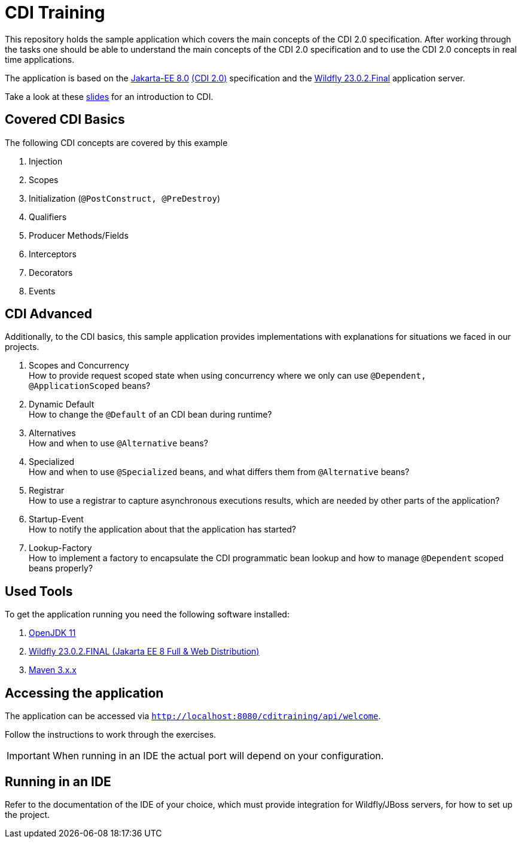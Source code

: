 = CDI Training

This repository holds the sample application which covers the main concepts of the CDI 2.0 specification.
After working through the tasks one should be able to understand the main concepts of the CDI 2.0 specification and to use the CDI 2.0 concepts in real time applications.

The application is based on the link:https://jakarta.ee/release/8/[Jakarta-EE 8.0] link:https://jakarta.ee/specifications/cdi/2.0/[(CDI 2.0)] specification and the link:https://www.wildfly.org/[Wildfly 23.0.2.Final] application server.

Take a look at these link:presentation-v1.1.pdf[slides] for an introduction to CDI.

== Covered CDI Basics

The following CDI concepts are covered by this example

. Injection
. Scopes
. Initialization (`@PostConstruct, @PreDestroy`)
. Qualifiers
. Producer Methods/Fields
. Interceptors
. Decorators
. Events

== CDI Advanced

Additionally, to the CDI basics, this sample application provides implementations with explanations for situations we faced in our projects.

. Scopes and Concurrency +
How to provide request scoped state when using concurrency where we only can use `@Dependent, @ApplicationScoped` beans?
. Dynamic Default +
How to change the `@Default` of an CDI bean during runtime?
. Alternatives +
How and when to use `@Alternative` beans?
. Specialized +
How and when to use `@Specialized` beans, and what differs them from `@Alternative` beans?
. Registrar +
How to use a registrar to capture asynchronous executions results, which are needed by other parts of the application?
. Startup-Event +
How to notify the application about that the application has started?
. Lookup-Factory +
How to implement a factory to encapsulate the CDI programmatic bean lookup and how to manage `@Dependent` scoped beans properly?

== Used Tools

To get the application running you need the following software installed:

. link:https://jdk.java.net/java-se-ri/11[OpenJDK 11]
. link:https://www.wildfly.org/downloads/[Wildfly 23.0.2.FINAL (Jakarta EE 8 Full & Web Distribution)]
. link:https://maven.apache.org/download.cgi?Preferred=ftp://ftp.osuosl.org/pub/apache/[Maven 3.x.x]

== Accessing the application

The application can be accessed via `http://localhost:8080/cditraining/api/welcome`. +

Follow the instructions to work through the exercises.

IMPORTANT: When running in an IDE the actual port will depend on your configuration.

== Running in an IDE

Refer to the documentation of the IDE of your choice, which must provide integration for Wildfly/JBoss servers, for how to set up the project.


